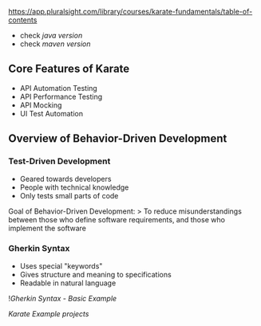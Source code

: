 https://app.pluralsight.com/library/courses/karate-fundamentals/table-of-contents

- check [[java version]]
- check [[maven version]]

** Core Features of Karate
:PROPERTIES:
:CUSTOM_ID: core-features-of-karate
:END:
- API Automation Testing
- API Performance Testing
- API Mocking
- UI Test Automation

** Overview of Behavior-Driven Development
:PROPERTIES:
:CUSTOM_ID: overview-of-behavior-driven-development
:END:
*** Test-Driven Development
:PROPERTIES:
:CUSTOM_ID: test-driven-development
:END:
- Geared towards developers
- People with technical knowledge
- Only tests small parts of code

Goal of Behavior-Driven Development: > To reduce misunderstandings
between those who define software requirements, and those who implement
the software

*** Gherkin Syntax
:PROPERTIES:
:CUSTOM_ID: gherkin-syntax
:END:
- Uses special "keywords"
- Gives structure and meaning to specifications
- Readable in natural language

![[Gherkin Syntax - Basic Example]]

[[Karate Example projects]]
